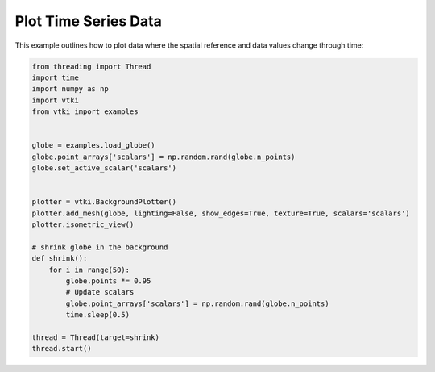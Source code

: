 Plot Time Series Data
=====================

This example outlines how to plot data where the spatial reference and data
values change through time:


.. code-block:: python

    from threading import Thread
    import time
    import numpy as np
    import vtki
    from vtki import examples


    globe = examples.load_globe()
    globe.point_arrays['scalars'] = np.random.rand(globe.n_points)
    globe.set_active_scalar('scalars')


    plotter = vtki.BackgroundPlotter()
    plotter.add_mesh(globe, lighting=False, show_edges=True, texture=True, scalars='scalars')
    plotter.isometric_view()

    # shrink globe in the background
    def shrink():
        for i in range(50):
            globe.points *= 0.95
            # Update scalars
            globe.point_arrays['scalars'] = np.random.rand(globe.n_points)
            time.sleep(0.5)

    thread = Thread(target=shrink)
    thread.start()
